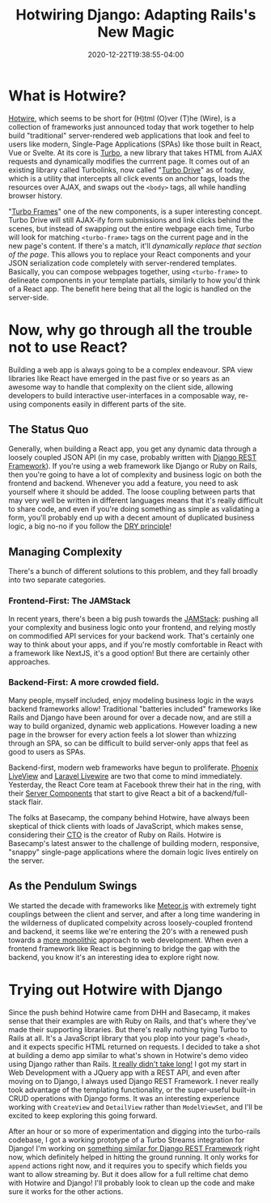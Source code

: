 #+title: Hotwiring Django: Adapting Rails's New Magic
#+date: 2020-12-22T19:38:55-04:00
#+description: A quick survey of the state of web development in 2020, and a dive into some very new developments.
#+slug: Hotwiring Django
#+draft: false
#+tags[]: django webdev hotwire turbo

* What is Hotwire?
[[https://hotwire.dev][Hotwire]], which seems to be short for (H)tml (O)ver (T)he (Wire), is a collection of frameworks just announced today that work together to help build "traditional" server-rendered web applications that look and feel to users like modern, Single-Page Applications (SPAs) like those built in React, Vue or Svelte. At its core is [[https://turbo.hotwire.dev][Turbo]], a new library that takes HTML from AJAX requests and dynamically modifies the currrent page. It comes out of an existing library called Turbolinks, now called "[[https://turbo.hotwire.dev/handbook/drive][Turbo Drive]]" as of today, which is a utility that intercepts all click events on anchor tags, loads the resources over AJAX, and swaps out the =<body>= tags, all while handling browser history.

"[[https://turbo.hotwire.dev/handbook/frames][Turbo Frames]]" one of the new components, is a super interesting concept. Turbo Drive will still AJAX-ify form submissions and link clicks behind the scenes, but instead of swapping out the entire webpage each time, Turbo will look for matching =<turbo-frame>= tags on the current page and in the new page's content. If there's a match, it'll /dynamically replace that section of the page/. This allows you to replace your React components and your JSON serialization code completely with server-rendered templates. Basically, you can compose webpages together, using =<turbo-frame>= to delineate components in your template partials, similarly to how you'd think of a React app. The benefit here being that all the logic is handled on the server-side.
* Now, why go through all the trouble not to use React?
Building a web app is always going to be a complex endeavour. SPA view libraries like React have emerged in the past five or so years as an awesome way to handle that complexity on the client side, allowing developers to build interactive user-interfaces in a composable way, re-using components easily in different parts of the site.
** The Status Quo
Generally, when building a React app, you get any dynamic data through a loosely coupled JSON API (in my case, probably written with [[https://www.django-rest-framework.org][Django REST Framework]]). If you're using a web framework like Django or Ruby on Rails, then you're going to have a lot of complexity and business logic on both the frontend and backend. Whenever you add a feature, you need to ask yourself where it should be added. The loose coupling between parts that may very well be written in different languages means that it's really difficult to share code, and even if you're doing something as simple as validating a form, you'll probably end up with a decent amount of duplicated business logic, a big no-no if you follow the [[https://en.wikipedia.org/wiki/Don%27t_repeat_yourself][DRY principle]]!
** Managing Complexity
There's a bunch of different solutions to this problem, and they fall broadly into two separate categories.
*** Frontend-First: The JAMStack
In recent years, there's been a big push towards the [[https://jamstack.org/what-is-jamstack/][JAMStack]]: pushing all your complexity and business logic onto your frontend, and relying mostly on commodified API services for your backend work. That's certainly one way to think about your apps, and if you're mostly comfortable in React with a framework like NextJS, it's a good option! But there are certainly other approaches.
*** Backend-First: A more crowded field.
Many people, myself included, enjoy modeling business logic in the ways backend frameworks allow! Traditional "batteries included" frameworks like Rails and Django have been around for over a decade now, and are still a way to build organized, dynamic web applications. However loading a new page in the browser for every action feels a lot slower than whizzing through an SPA, so can be difficult to build server-only apps that feel as good to users as SPAs.

Backend-first, modern web frameworks have begun to proliferate. [[https://www.phoenixframework.org/blog/build-a-real-time-twitter-clone-in-15-minutes-with-live-view-and-phoenix-1-5][Phoenix LiveView]] and [[https://laravel-livewire.com][Laravel Livewire]] are two that come to mind immediately. Yesterday, the React Core team at Facebook threw their hat in the ring, with their [[https://reactjs.org/blog/2020/12/21/data-fetching-with-react-server-components.html][Server Components]] that start to give React a bit of a backend/full-stack flair.

The folks at Basecamp, the company behind Hotwire, have always been skeptical of thick clients with loads of JavaScript, which makes sense, considering their [[https://twitter.com/dhh][CTO]] is the creator of Ruby on Rails. Hotwire is Basecamp's latest answer to the challenge of building modern, responsive, "snappy" single-page applications where the domain logic lives entirely on the server.
** As the Pendulum Swings
We started the decade with frameworks like [[https://www.meteor.com][Meteor.js]] with extremely tight couplings between the client and server, and after a long time wandering in the wilderness of duplicated compelxity across loosely-coupled frontend and backend, it seems like we're entering the 20's with a renewed push towards a [[https://m.signalvnoise.com/the-majestic-monolith/][more monolithic]] approach to web development. When even a frontend framework like React is beginning to bridge the gap with the backend, you know it's an interesting idea to explore right now.
* Trying out Hotwire with Django
Since the push behind Hotwire came from DHH and Basecamp, it makes sense that their examples are with Ruby on Rails, and that's where they've made their supporting libraries. But there's really nothing tying Turbo to Rails at all. It's a JavaScript library that you plop into your page's =<head>=, and it expects specific HTML returned on requests. I decided to take a shot at building a demo app similar to what's shown in Hotwire's demo video using Django rather than Rails. [[https://github.com/davish/hotwire-django-demo-chat][It really didn't take long!]] I got my start in Web Development with a JQuery app with a REST API, and even after moving on to Django, I always used Django REST Framework. I never really took advantage of the templating functionality, or the super-useful built-in CRUD operations with Django forms. It was an interesting experience working with =CreateView= and =DetailView= rather than =ModelViewSet=, and I'll be excited to keep exploring this going forward.

After an hour or so more of experimentation and digging into the turbo-rails codebase, I got a working prototype of a Turbo Streams integration for Django! I'm working on [[https://github.com/pennlabs/django-rest-live][something similar for Django REST Framework]] right now, which definitely helped in hitting the ground running. It only works for =append= actions right now, and it requires you to specify which fields you want to allow streaming by. But it does allow for a full reltime chat demo with Hotwire and Django! I'll probably look to clean up the code and make sure it works for the other actions.

